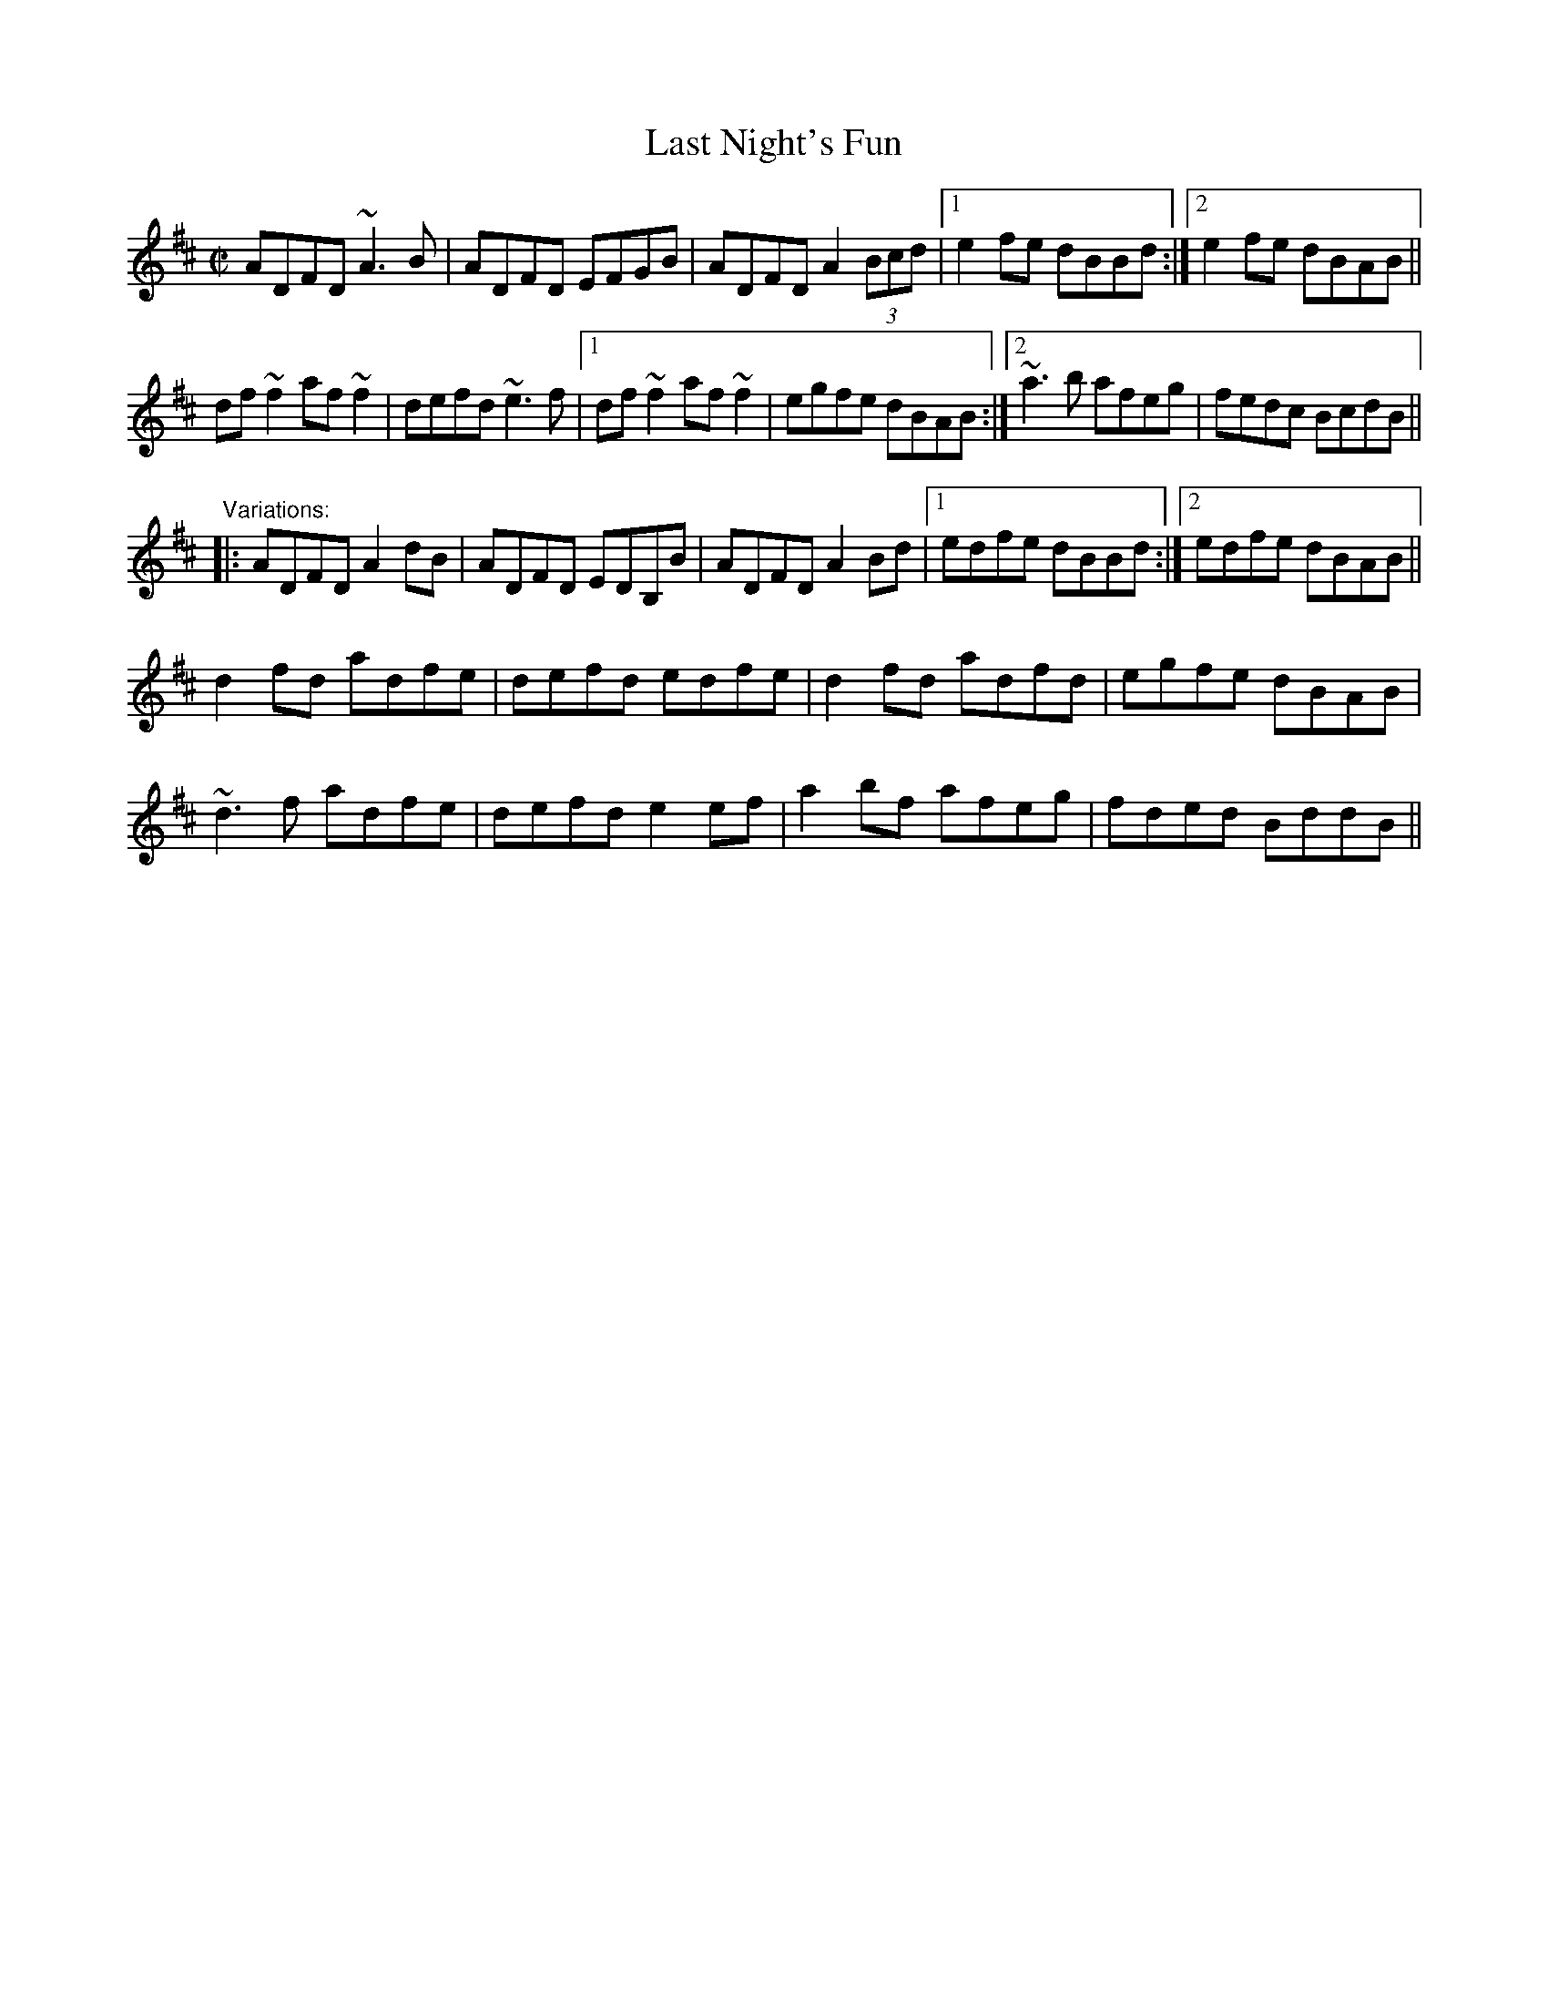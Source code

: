 X: 1
T:Last Night's Fun
R:reel
D:Noel Hill: The Irish Concertina
D:Mary Bergin: Feadoga Stain
D:Dervish: Playing with Fire
Z:id:hn-reel-379
M:C|
K:D
ADFD ~A3B|ADFD EFGB|ADFD A2 (3Bcd|1 e2fe dBBd:|2 e2fe dBAB||
df~f2 af~f2|defd ~e3f|1 df~f2 af~f2|egfe dBAB:|2 ~a3b afeg|fedc BcdB||
"Variations:"
|:ADFD A2dB|ADFD EDB,B|ADFD A2Bd|1 edfe dBBd:|2 edfe dBAB||
d2fd adfe|defd edfe|d2fd adfd|egfe dBAB|
~d3f adfe|defd e2ef|a2bf afeg|fded BddB||
